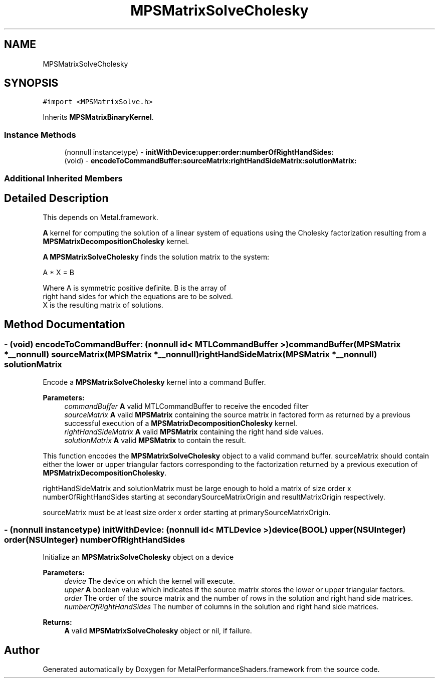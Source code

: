 .TH "MPSMatrixSolveCholesky" 3 "Thu Feb 8 2018" "Version MetalPerformanceShaders-100" "MetalPerformanceShaders.framework" \" -*- nroff -*-
.ad l
.nh
.SH NAME
MPSMatrixSolveCholesky
.SH SYNOPSIS
.br
.PP
.PP
\fC#import <MPSMatrixSolve\&.h>\fP
.PP
Inherits \fBMPSMatrixBinaryKernel\fP\&.
.SS "Instance Methods"

.in +1c
.ti -1c
.RI "(nonnull instancetype) \- \fBinitWithDevice:upper:order:numberOfRightHandSides:\fP"
.br
.ti -1c
.RI "(void) \- \fBencodeToCommandBuffer:sourceMatrix:rightHandSideMatrix:solutionMatrix:\fP"
.br
.in -1c
.SS "Additional Inherited Members"
.SH "Detailed Description"
.PP 
This depends on Metal\&.framework\&.
.PP
\fBA\fP kernel for computing the solution of a linear system of equations using the Cholesky factorization resulting from a \fBMPSMatrixDecompositionCholesky\fP kernel\&.
.PP
\fBA\fP \fBMPSMatrixSolveCholesky\fP finds the solution matrix to the system: 
.PP
.nf
            A * X = B

        Where A is symmetric positive definite.  B is the array of
        right hand sides for which the equations are to be solved.
        X is the resulting matrix of solutions.
.fi
.PP
 
.SH "Method Documentation"
.PP 
.SS "\- (void) encodeToCommandBuffer: (nonnull id< MTLCommandBuffer >) commandBuffer(\fBMPSMatrix\fP *__nonnull) sourceMatrix(\fBMPSMatrix\fP *__nonnull) rightHandSideMatrix(\fBMPSMatrix\fP *__nonnull) solutionMatrix"
Encode a \fBMPSMatrixSolveCholesky\fP kernel into a command Buffer\&.
.PP
\fBParameters:\fP
.RS 4
\fIcommandBuffer\fP \fBA\fP valid MTLCommandBuffer to receive the encoded filter
.br
\fIsourceMatrix\fP \fBA\fP valid \fBMPSMatrix\fP containing the source matrix in factored form as returned by a previous successful execution of a \fBMPSMatrixDecompositionCholesky\fP kernel\&.
.br
\fIrightHandSideMatrix\fP \fBA\fP valid \fBMPSMatrix\fP containing the right hand side values\&.
.br
\fIsolutionMatrix\fP \fBA\fP valid \fBMPSMatrix\fP to contain the result\&.
.RE
.PP
This function encodes the \fBMPSMatrixSolveCholesky\fP object to a valid command buffer\&. sourceMatrix should contain either the lower or upper triangular factors corresponding to the factorization returned by a previous execution of \fBMPSMatrixDecompositionCholesky\fP\&.
.PP
rightHandSideMatrix and solutionMatrix must be large enough to hold a matrix of size order x numberOfRightHandSides starting at secondarySourceMatrixOrigin and resultMatrixOrigin respectively\&.
.PP
sourceMatrix must be at least size order x order starting at primarySourceMatrixOrigin\&. 
.SS "\- (nonnull instancetype) \fBinitWithDevice:\fP (nonnull id< MTLDevice >) device(BOOL) upper(NSUInteger) order(NSUInteger) numberOfRightHandSides"
Initialize an \fBMPSMatrixSolveCholesky\fP object on a device
.PP
\fBParameters:\fP
.RS 4
\fIdevice\fP The device on which the kernel will execute\&.
.br
\fIupper\fP \fBA\fP boolean value which indicates if the source matrix stores the lower or upper triangular factors\&.
.br
\fIorder\fP The order of the source matrix and the number of rows in the solution and right hand side matrices\&.
.br
\fInumberOfRightHandSides\fP The number of columns in the solution and right hand side matrices\&.
.RE
.PP
\fBReturns:\fP
.RS 4
\fBA\fP valid \fBMPSMatrixSolveCholesky\fP object or nil, if failure\&. 
.RE
.PP


.SH "Author"
.PP 
Generated automatically by Doxygen for MetalPerformanceShaders\&.framework from the source code\&.
